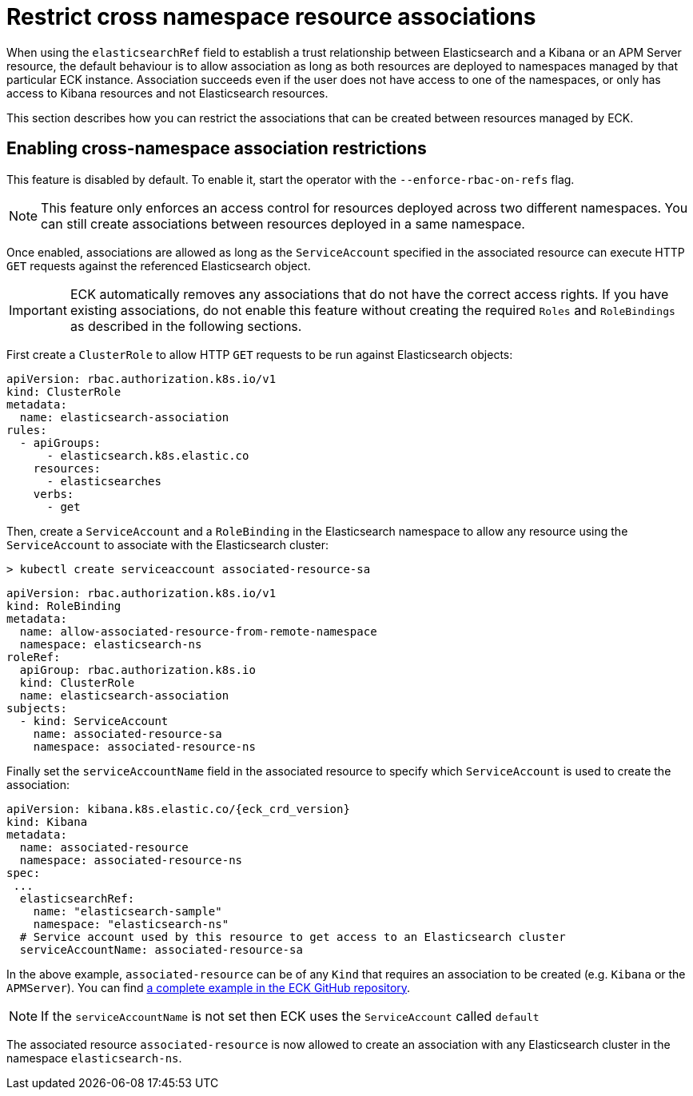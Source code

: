 :page_id: restrict-cross-namespace-associations
ifdef::env-github[]
****
link:https://www.elastic.co/guide/en/cloud-on-k8s/master/k8s-{page_id}.html[View this document on the Elastic website]
****
endif::[]
[id="{p}-{page_id}"]
= Restrict cross namespace resource associations

When using the `elasticsearchRef` field to establish a trust relationship between Elasticsearch and a Kibana or an APM Server resource, the default behaviour is to allow association as long as both resources are deployed to namespaces managed by that particular ECK instance. Association succeeds even if the user does not have access to one of the namespaces, or only has access to Kibana resources and not Elasticsearch resources.

This section describes how you can restrict the associations that can be created between resources managed by ECK.

== Enabling cross-namespace association restrictions

This feature is disabled by default. To enable it, start the operator with the `--enforce-rbac-on-refs` flag.

NOTE: This feature only enforces an access control for resources deployed across two different namespaces. You can still create associations between resources deployed in a same namespace.

Once enabled, associations are allowed as long as the `ServiceAccount` specified in the associated resource can execute HTTP `GET` requests against the referenced Elasticsearch object.

IMPORTANT: ECK automatically removes any associations that do not have the correct access rights. If you have existing associations, do not enable this feature without creating the required `Roles` and `RoleBindings` as described in the following sections.

First create a `ClusterRole` to allow HTTP `GET` requests to be run against Elasticsearch objects:

[source,yaml]
----
apiVersion: rbac.authorization.k8s.io/v1
kind: ClusterRole
metadata:
  name: elasticsearch-association
rules:
  - apiGroups:
      - elasticsearch.k8s.elastic.co
    resources:
      - elasticsearches
    verbs:
      - get
----

Then, create a `ServiceAccount` and a `RoleBinding` in the Elasticsearch namespace to allow any resource using the `ServiceAccount` to associate with the Elasticsearch cluster:

[source,sh]
----
> kubectl create serviceaccount associated-resource-sa
----

[source,yaml]
----
apiVersion: rbac.authorization.k8s.io/v1
kind: RoleBinding
metadata:
  name: allow-associated-resource-from-remote-namespace
  namespace: elasticsearch-ns
roleRef:
  apiGroup: rbac.authorization.k8s.io
  kind: ClusterRole
  name: elasticsearch-association
subjects:
  - kind: ServiceAccount
    name: associated-resource-sa
    namespace: associated-resource-ns
----

Finally set the `serviceAccountName` field in the associated resource to specify which `ServiceAccount` is used to create the association:

[source,yaml,subs="attributes"]
----
apiVersion: kibana.k8s.elastic.co/{eck_crd_version}
kind: Kibana
metadata:
  name: associated-resource
  namespace: associated-resource-ns
spec:
 ...
  elasticsearchRef:
    name: "elasticsearch-sample"
    namespace: "elasticsearch-ns"
  # Service account used by this resource to get access to an Elasticsearch cluster
  serviceAccountName: associated-resource-sa
----

In the above example, `associated-resource` can be of any `Kind` that requires an association to be created (e.g. `Kibana` or the `APMServer`).
You can find https://github.com/elastic/cloud-on-k8s/blob/master/config/recipes/associations-rbac/apm_es_kibana_rbac.yaml[a complete example in the ECK GitHub repository].

NOTE: If the `serviceAccountName` is not set then ECK uses the `ServiceAccount` called `default`

The associated resource `associated-resource` is now allowed to create an association with any Elasticsearch cluster in the namespace `elasticsearch-ns`.